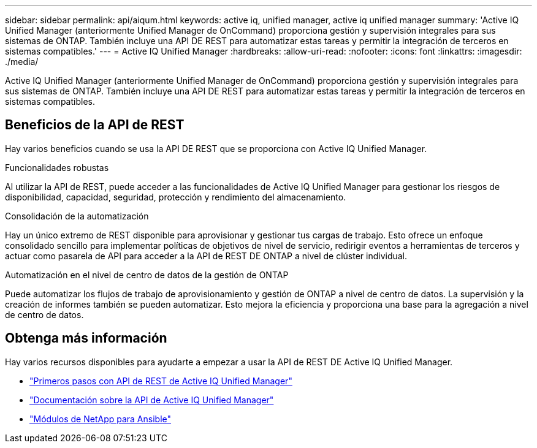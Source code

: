 ---
sidebar: sidebar 
permalink: api/aiqum.html 
keywords: active iq, unified manager, active iq unified manager 
summary: 'Active IQ Unified Manager (anteriormente Unified Manager de OnCommand) proporciona gestión y supervisión integrales para sus sistemas de ONTAP. También incluye una API DE REST para automatizar estas tareas y permitir la integración de terceros en sistemas compatibles.' 
---
= Active IQ Unified Manager
:hardbreaks:
:allow-uri-read: 
:nofooter: 
:icons: font
:linkattrs: 
:imagesdir: ./media/


[role="lead"]
Active IQ Unified Manager (anteriormente Unified Manager de OnCommand) proporciona gestión y supervisión integrales para sus sistemas de ONTAP. También incluye una API DE REST para automatizar estas tareas y permitir la integración de terceros en sistemas compatibles.



== Beneficios de la API de REST

Hay varios beneficios cuando se usa la API DE REST que se proporciona con Active IQ Unified Manager.

.Funcionalidades robustas
Al utilizar la API de REST, puede acceder a las funcionalidades de Active IQ Unified Manager para gestionar los riesgos de disponibilidad, capacidad, seguridad, protección y rendimiento del almacenamiento.

.Consolidación de la automatización
Hay un único extremo de REST disponible para aprovisionar y gestionar tus cargas de trabajo. Esto ofrece un enfoque consolidado sencillo para implementar políticas de objetivos de nivel de servicio, redirigir eventos a herramientas de terceros y actuar como pasarela de API para acceder a la API de REST DE ONTAP a nivel de clúster individual.

.Automatización en el nivel de centro de datos de la gestión de ONTAP
Puede automatizar los flujos de trabajo de aprovisionamiento y gestión de ONTAP a nivel de centro de datos. La supervisión y la creación de informes también se pueden automatizar. Esto mejora la eficiencia y proporciona una base para la agregación a nivel de centro de datos.



== Obtenga más información

Hay varios recursos disponibles para ayudarte a empezar a usar la API de REST DE Active IQ Unified Manager.

* https://docs.netapp.com/us-en/active-iq-unified-manager/api-automation/concept_get_started_with_um_apis.html["Primeros pasos con API de REST de Active IQ Unified Manager"^]
* https://library.netapp.com/ecmdocs/ECMLP2876865/html/index.html["Documentación sobre la API de Active IQ Unified Manager"^]
* https://github.com/NetApp/Ansible-with-Active-IQ-Unified-Manager["Módulos de NetApp para Ansible"^]

